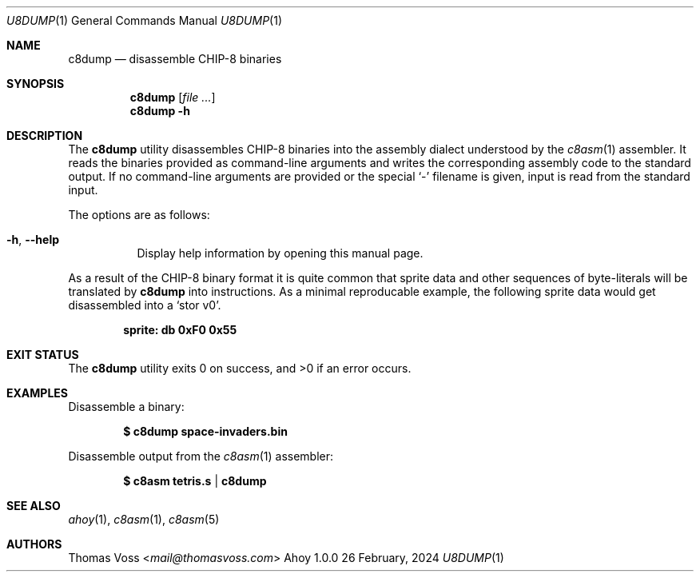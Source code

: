 .Dd 26 February, 2024
.Dt U8DUMP 1
.Os Ahoy 1.0.0
.Sh NAME
.Nm c8dump
.Nd disassemble CHIP-8 binaries
.Sh SYNOPSIS
.Nm
.Op Ar
.Nm
.Fl h
.Sh DESCRIPTION
The
.Nm
utility disassembles CHIP-8 binaries into the assembly dialect understood
by the
.Xr c8asm 1
assembler.
It reads the binaries provided as command-line arguments and writes the
corresponding assembly code to the standard output.
If no command-line arguments are provided or the special
.Sq \-
filename is given,
input is read from the standard input.
.Pp
The options are as follows:
.Bl -tag -width Ds
.It Fl h , Fl Fl help
Display help information by opening this manual page.
.El
.Pp
As a result of the CHIP-8 binary format it is quite common that sprite
data and other sequences of byte-literals will be translated by
.Nm
into instructions.
As a minimal reproducable example, the following sprite data would get
disassembled into a
.Ql stor v0 .
.Pp
.Dl sprite: db 0xF0 0x55
.Sh EXIT STATUS
.Ex -std
.Sh EXAMPLES
Disassemble a binary:
.Pp
.Dl $ c8dump space-invaders.bin
.Pp
Disassemble output from the
.Xr c8asm 1
assembler:
.Pp
.Dl $ c8asm tetris.s | c8dump
.Sh SEE ALSO
.Xr ahoy 1 ,
.Xr c8asm 1 ,
.Xr c8asm 5
.Sh AUTHORS
.An Thomas Voss Aq Mt mail@thomasvoss.com
